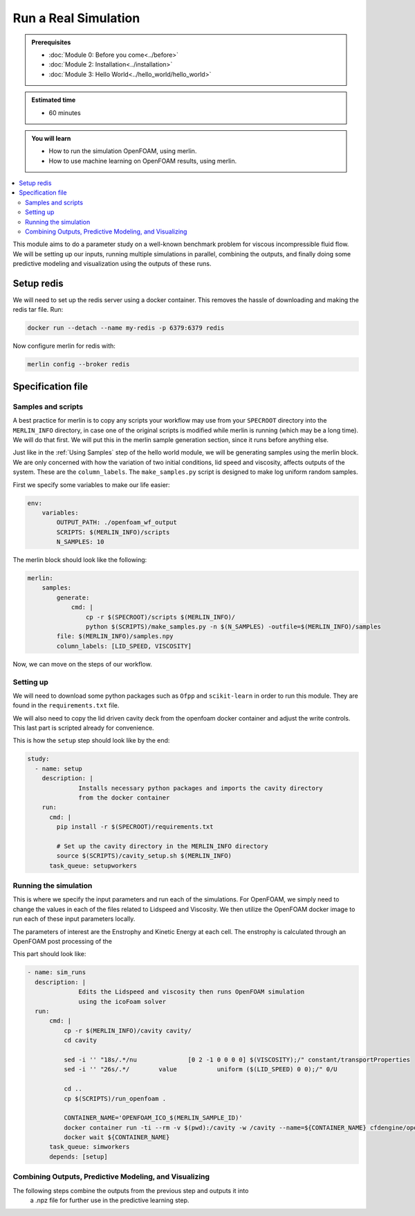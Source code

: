 Run a Real Simulation
=====================
.. admonition:: Prerequisites

      * :doc:`Module 0: Before you come<../before>`
      * :doc:`Module 2: Installation<../installation>`
      * :doc:`Module 3: Hello World<../hello_world/hello_world>`

.. admonition:: Estimated time

      * 60 minutes

.. admonition:: You will learn

      * How to run the simulation OpenFOAM, using merlin.
      * How to use machine learning on OpenFOAM results, using merlin.

.. contents::
  :local:

This module aims to do a parameter study on a well-known benchmark problem for
viscous incompressible fluid flow. We will be setting up our inputs, running
multiple simulations in parallel, combining the outputs, and finally doing some
predictive modeling and visualization using the outputs of these runs.

Setup redis
+++++++++++

.. Merlin
 ~~~~~~
 We will need to activate the merlin virtual environment created in :doc:`Module 2: Installation<installation>`

.. .. code:: bash

.. source merlin_venv/bin/activate

.. Configuring redis
 ~~~~~~~~~~~~~~~~~
We will need to set up the redis server using a docker container.
This removes the hassle of downloading and making the redis tar file.
Run:

.. code:: bash

    docker run --detach --name my-redis -p 6379:6379 redis

Now configure merlin for redis with:

.. code:: bash

    merlin config --broker redis

Specification file
++++++++++++++++++

Samples and scripts
~~~~~~~~~~~~~~~~~~~
A best practice for merlin is to copy any scripts your workflow may use from your ``SPECROOT`` directory into the ``MERLIN_INFO``
directory, in case one of the original scripts is modified while merlin is running (which may be a long time).
We will do that first.
We will put this in the merlin sample generation section, since it runs before anything else.

Just like in the :ref:`Using Samples` step of the hello world  module, we will be
generating samples using the merlin block. We are only concerned with how the
variation of two initial conditions, lid speed and viscosity, affects outputs of the system.
These are the ``column_labels``.
The ``make_samples.py`` script is designed to make log uniform random samples.

First we specify some variables to make our life easier:

.. code:: yaml

  env:
      variables:
          OUTPUT_PATH: ./openfoam_wf_output
          SCRIPTS: $(MERLIN_INFO)/scripts
          N_SAMPLES: 10

The merlin block should look like the following:

.. code:: yaml

  merlin:
      samples:
          generate:
              cmd: |
                  cp -r $(SPECROOT)/scripts $(MERLIN_INFO)/
                  python $(SCRIPTS)/make_samples.py -n $(N_SAMPLES) -outfile=$(MERLIN_INFO)/samples
          file: $(MERLIN_INFO)/samples.npy
          column_labels: [LID_SPEED, VISCOSITY]

Now, we can move on the steps of our workflow.

Setting up
~~~~~~~~~~
We will need to download some python packages such as ``Ofpp`` and ``scikit-learn`` in
order to run this module. They are found in the ``requirements.txt`` file.

We will also need to copy the lid driven cavity deck from the openfoam docker
container and adjust the write controls. This last part is scripted already for convenience.

This is how the ``setup`` step should look like by the end:

.. code:: yaml

  study:
    - name: setup
      description: |
                Installs necessary python packages and imports the cavity directory
                from the docker container
      run:
        cmd: |
          pip install -r $(SPECROOT)/requirements.txt

          # Set up the cavity directory in the MERLIN_INFO directory
          source $(SCRIPTS)/cavity_setup.sh $(MERLIN_INFO)
        task_queue: setupworkers



Running the simulation
~~~~~~~~~~~~~~~~~~~~~~
This is where we specify the input parameters and run each of the simulations.
For OpenFOAM, we simply need to change the values in each of the files related
to Lidspeed and Viscosity. We then utilize the OpenFOAM docker image to run each
of these input parameters locally.

The parameters of interest are the Enstrophy and Kinetic Energy at each cell.
The enstrophy is calculated through an OpenFOAM post processing of the

This part should look like:

.. code:: yaml

  - name: sim_runs
    description: |
                Edits the Lidspeed and viscosity then runs OpenFOAM simulation
                using the icoFoam solver
    run:
        cmd: |
            cp -r $(MERLIN_INFO)/cavity cavity/
            cd cavity

            sed -i '' "18s/.*/nu              [0 2 -1 0 0 0 0] $(VISCOSITY);/" constant/transportProperties
            sed -i '' "26s/.*/        value           uniform ($(LID_SPEED) 0 0);/" 0/U

            cd ..
            cp $(SCRIPTS)/run_openfoam .

            CONTAINER_NAME='OPENFOAM_ICO_$(MERLIN_SAMPLE_ID)'
            docker container run -ti --rm -v $(pwd):/cavity -w /cavity --name=${CONTAINER_NAME} cfdengine/openfoam ./run_openfoam $(LID_SPEED)
            docker wait ${CONTAINER_NAME}
        task_queue: simworkers
        depends: [setup]

Combining Outputs, Predictive Modeling, and Visualizing
~~~~~~~~~~~~~~~~~~~~~~~~~~~~~~~~~~~~~~~~~~~~~~~~~~~~~~~
The following steps combine the outputs from the previous step and outputs it into
 a .npz file for further use in the predictive learning step.
